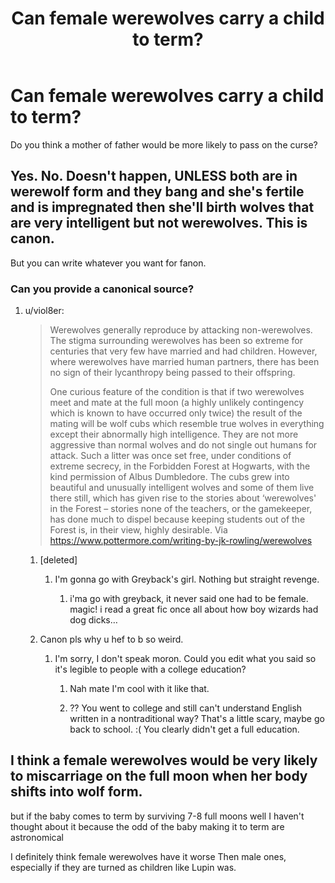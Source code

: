 #+TITLE: Can female werewolves carry a child to term?

* Can female werewolves carry a child to term?
:PROPERTIES:
:Author: Faeriniel
:Score: 4
:DateUnix: 1475121048.0
:DateShort: 2016-Sep-29
:FlairText: Discussion
:END:
Do you think a mother of father would be more likely to pass on the curse?


** Yes. No. Doesn't happen, UNLESS both are in werewolf form and they bang and she's fertile and is impregnated then she'll birth wolves that are very intelligent but not werewolves. This is canon.

But you can write whatever you want for fanon.
:PROPERTIES:
:Author: viol8er
:Score: 6
:DateUnix: 1475126314.0
:DateShort: 2016-Sep-29
:END:

*** Can you provide a canonical source?
:PROPERTIES:
:Author: Faeriniel
:Score: 3
:DateUnix: 1475128137.0
:DateShort: 2016-Sep-29
:END:

**** u/viol8er:
#+begin_quote
  Werewolves generally reproduce by attacking non-werewolves. The stigma surrounding werewolves has been so extreme for centuries that very few have married and had children. However, where werewolves have married human partners, there has been no sign of their lycanthropy being passed to their offspring.

  One curious feature of the condition is that if two werewolves meet and mate at the full moon (a highly unlikely contingency which is known to have occurred only twice) the result of the mating will be wolf cubs which resemble true wolves in everything except their abnormally high intelligence. They are not more aggressive than normal wolves and do not single out humans for attack. Such a litter was once set free, under conditions of extreme secrecy, in the Forbidden Forest at Hogwarts, with the kind permission of Albus Dumbledore. The cubs grew into beautiful and unusually intelligent wolves and some of them live there still, which has given rise to the stories about ‘werewolves' in the Forest -- stories none of the teachers, or the gamekeeper, has done much to dispel because keeping students out of the Forest is, in their view, highly desirable. Via [[https://www.pottermore.com/writing-by-jk-rowling/werewolves]]
#+end_quote
:PROPERTIES:
:Author: viol8er
:Score: 13
:DateUnix: 1475128377.0
:DateShort: 2016-Sep-29
:END:

***** [deleted]
:PROPERTIES:
:Score: 11
:DateUnix: 1475150105.0
:DateShort: 2016-Sep-29
:END:

****** I'm gonna go with Greyback's girl. Nothing but straight revenge.
:PROPERTIES:
:Author: JoseElEntrenador
:Score: 7
:DateUnix: 1475160116.0
:DateShort: 2016-Sep-29
:END:

******* i'ma go with greyback, it never said one had to be female. magic! i read a great fic once all about how boy wizards had dog dicks...
:PROPERTIES:
:Author: tomintheconer
:Score: 2
:DateUnix: 1475274515.0
:DateShort: 2016-Oct-01
:END:


***** Canon pls why u hef to b so weird.
:PROPERTIES:
:Score: 2
:DateUnix: 1475345285.0
:DateShort: 2016-Oct-01
:END:

****** I'm sorry, I don't speak moron. Could you edit what you said so it's legible to people with a college education?
:PROPERTIES:
:Author: viol8er
:Score: -1
:DateUnix: 1475345381.0
:DateShort: 2016-Oct-01
:END:

******* Nah mate I'm cool with it like that.
:PROPERTIES:
:Score: 2
:DateUnix: 1475346237.0
:DateShort: 2016-Oct-01
:END:


******* ?? You went to college and still can't understand English written in a nontraditional way? That's a little scary, maybe go back to school. :( You clearly didn't get a full education.
:PROPERTIES:
:Author: NotaNPC
:Score: 0
:DateUnix: 1475373832.0
:DateShort: 2016-Oct-02
:END:


** I think a female werewolves would be very likely to miscarriage on the full moon when her body shifts into wolf form.

but if the baby comes to term by surviving 7-8 full moons well I haven't thought about it because the odd of the baby making it to term are astronomical

I definitely think female werewolves have it worse Then male ones, especially if they are turned as children like Lupin was.
:PROPERTIES:
:Author: Call0013
:Score: 4
:DateUnix: 1475128121.0
:DateShort: 2016-Sep-29
:END:
